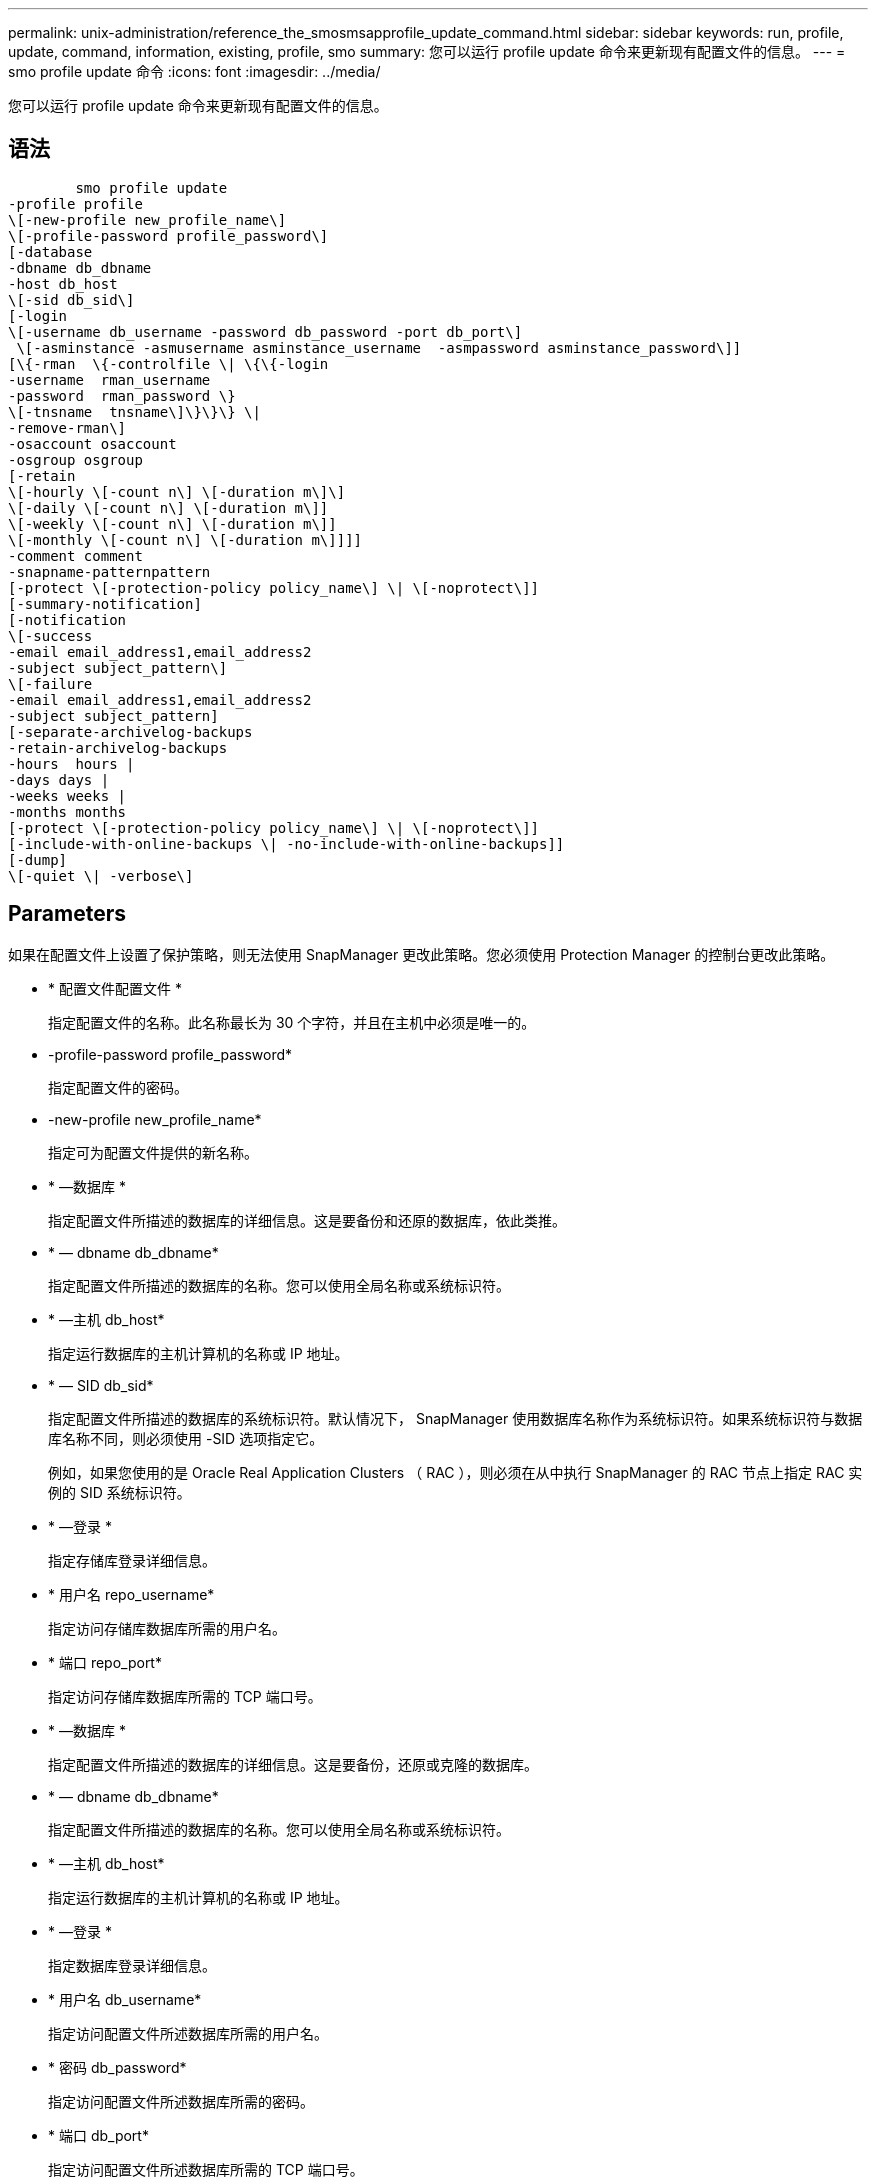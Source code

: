---
permalink: unix-administration/reference_the_smosmsapprofile_update_command.html 
sidebar: sidebar 
keywords: run, profile, update, command, information, existing, profile, smo 
summary: 您可以运行 profile update 命令来更新现有配置文件的信息。 
---
= smo profile update 命令
:icons: font
:imagesdir: ../media/


[role="lead"]
您可以运行 profile update 命令来更新现有配置文件的信息。



== 语法

[listing]
----

        smo profile update
-profile profile
\[-new-profile new_profile_name\]
\[-profile-password profile_password\]
[-database
-dbname db_dbname
-host db_host
\[-sid db_sid\]
[-login
\[-username db_username -password db_password -port db_port\]
 \[-asminstance -asmusername asminstance_username  -asmpassword asminstance_password\]]
[\{-rman  \{-controlfile \| \{\{-login
-username  rman_username
-password  rman_password \}
\[-tnsname  tnsname\]\}\}\} \|
-remove-rman\]
-osaccount osaccount
-osgroup osgroup
[-retain
\[-hourly \[-count n\] \[-duration m\]\]
\[-daily \[-count n\] \[-duration m\]]
\[-weekly \[-count n\] \[-duration m\]]
\[-monthly \[-count n\] \[-duration m\]]]]
-comment comment
-snapname-patternpattern
[-protect \[-protection-policy policy_name\] \| \[-noprotect\]]
[-summary-notification]
[-notification
\[-success
-email email_address1,email_address2
-subject subject_pattern\]
\[-failure
-email email_address1,email_address2
-subject subject_pattern]
[-separate-archivelog-backups
-retain-archivelog-backups
-hours  hours |
-days days |
-weeks weeks |
-months months
[-protect \[-protection-policy policy_name\] \| \[-noprotect\]]
[-include-with-online-backups \| -no-include-with-online-backups]]
[-dump]
\[-quiet \| -verbose\]
----


== Parameters

如果在配置文件上设置了保护策略，则无法使用 SnapManager 更改此策略。您必须使用 Protection Manager 的控制台更改此策略。

* * 配置文件配置文件 *
+
指定配置文件的名称。此名称最长为 30 个字符，并且在主机中必须是唯一的。

* -profile-password profile_password*
+
指定配置文件的密码。

* -new-profile new_profile_name*
+
指定可为配置文件提供的新名称。

* * —数据库 *
+
指定配置文件所描述的数据库的详细信息。这是要备份和还原的数据库，依此类推。

* * — dbname db_dbname*
+
指定配置文件所描述的数据库的名称。您可以使用全局名称或系统标识符。

* * —主机 db_host*
+
指定运行数据库的主机计算机的名称或 IP 地址。

* * — SID db_sid*
+
指定配置文件所描述的数据库的系统标识符。默认情况下， SnapManager 使用数据库名称作为系统标识符。如果系统标识符与数据库名称不同，则必须使用 -SID 选项指定它。

+
例如，如果您使用的是 Oracle Real Application Clusters （ RAC ），则必须在从中执行 SnapManager 的 RAC 节点上指定 RAC 实例的 SID 系统标识符。

* * —登录 *
+
指定存储库登录详细信息。

* * 用户名 repo_username*
+
指定访问存储库数据库所需的用户名。

* * 端口 repo_port*
+
指定访问存储库数据库所需的 TCP 端口号。

* * —数据库 *
+
指定配置文件所描述的数据库的详细信息。这是要备份，还原或克隆的数据库。

* * — dbname db_dbname*
+
指定配置文件所描述的数据库的名称。您可以使用全局名称或系统标识符。

* * —主机 db_host*
+
指定运行数据库的主机计算机的名称或 IP 地址。

* * —登录 *
+
指定数据库登录详细信息。

* * 用户名 db_username*
+
指定访问配置文件所述数据库所需的用户名。

* * 密码 db_password*
+
指定访问配置文件所述数据库所需的密码。

* * 端口 db_port*
+
指定访问配置文件所述数据库所需的 TCP 端口号。

* * — asminstance*
+
指定用于登录到自动存储管理（ Automatic Storage Management ， ASM ）实例的凭据。

* * — asmusername asminstance_username*
+
指定用于登录到 ASM 实例的用户名。

* * — asmpassword asminstance_password*
+
指定用于登录到 ASM 实例的密码。

* * — RMAN*
+
指定 SnapManager 使用 Oracle Recovery Manager （ RMAN ）对备份进行目录编制时使用的详细信息。

* * —控制文件 *
+
指定目标数据库控制文件，而不是目录作为 RMAN 存储库。

* * —登录 *
+
指定 RMAN 登录详细信息。

* * 密码 RMAN_password*
+
指定用于登录到 RMAN 目录的密码。

* * 用户名 RMAN_USERS*
+
指定用于登录到 RMAN 目录的用户名。

* * — tnsname tnsname*
+
指定 tnsnamname 连接名称（在 tsname.ora 文件中定义）。

* * — remove-RMAN*
+
指定删除配置文件上的 RMAN 。

* * — osaccount osaccount*
+
指定 Oracle 数据库用户帐户的名称。SnapManager 使用此帐户执行 Oracle 操作，例如启动和关闭。通常由用户在主机上拥有 Oracle 软件，例如 Oracle 。

* * — osgroup osgroup*
+
指定与 Oracle 帐户关联的 Oracle 数据库组名称。

* * —保留时间为：每小时数（ -countn] ）（ -duration m]] （ -daily ）（ -count n] （ -duration m]] ）（ -weekly （ -count n） （ -duration m]] ）（ -monthly （ -count n） （ -duration m） ）） *
+
指定备份的保留类（每小时，每天，每周，每月）。

+
对于每个保留类，可以指定保留计数或保留期限，也可以同时指定这两者。持续时间以类的单位为单位（例如，小时表示每小时，天数表示每天）。例如，如果用户为每日备份指定的保留期限仅为 7 ，则 SnapManager 不会限制配置文件的每日备份数（因为保留数量为 0 ），但 SnapManager 会自动删除 7 天前创建的每日备份。

* * —注释注释 *
+
指定配置文件的注释。

* * — snapname-pattern 模式 *
+
指定 Snapshot 副本的命名模式。您还可以在所有 Snapshot 副本名称中包括自定义文本，例如，用于高可用性操作的 HAOPS 。您可以在创建配置文件时或创建配置文件后更改 Snapshot 副本命名模式。更新后的模式仅适用于尚未发生的 Snapshot 副本。已存在的 Snapshot 副本会保留先前的 Snapname 模式。您可以在模式文本中使用多个变量。

* * —保护（ -protection-policypolicy_name ） | （ -noprotect]*
+
指示是否应将备份保护到二级存储。

+

NOTE: 如果指定 -protect 时未指定 -protection-policy ，则数据集将没有保护策略。如果在创建配置文件时指定了 -protect 并且未设置 -protection-policy ，则稍后可通过 smo profile update 命令设置该配置文件，或者存储管理员可以使用 Protection Manager 的控制台设置该配置文件。

+
noprotect 选项指定不将配置文件保护到二级存储。

* * —摘要通知 *
+
指定已为现有配置文件启用摘要电子邮件通知。

* * — notification [-success — email e-mail_address1 ， e-mail address2 -Subject Subject_Pattern]*
+
为现有配置文件启用电子邮件通知，以便在 SnapManager 操作成功时收件人可以收到电子邮件。您必须输入一个或多个电子邮件地址以发送电子邮件警报，并输入现有配置文件的电子邮件主题模式。

+
您可以在更新配置文件时更改主题文本，也可以包括自定义主题文本。更新后的主题仅适用于未发送的电子邮件。您可以对电子邮件主题使用多个变量。

* * — notification [-failure -email e-mail_address1 ， e-mail2 -Subject Subject_Pattern]*
+
为现有配置文件启用电子邮件通知，以便在 SnapManager 操作失败时收件人可以收到电子邮件。您必须输入一个或多个电子邮件地址以发送电子邮件警报，并输入现有配置文件的电子邮件主题模式。

+
您可以在更新配置文件时更改主题文本，也可以包括自定义主题文本。更新后的主题仅适用于未发送的电子邮件。您可以对电子邮件主题使用多个变量。

* *-separate archivelog-backups*
+
将归档日志备份与数据文件备份分隔开。这是一个可选参数，您可以在创建配置文件时提供。使用此选项分隔备份后，您可以创建仅数据文件备份或仅归档日志备份。

* -retain-archivelog-backups -hours | -daysdays | -weeksweeksweeks| -monthsmonths*
+
指定根据归档日志保留期限（每小时，每天，每周，每月）保留归档日志备份。

* * —保护（ -protection-policypolicy_name ） | -noprotect*
+
指定根据归档日志保护策略保护归档日志文件。

+
指定不使用 -noprotect 选项保护归档日志文件。

* *-include-with 联机备份 | -no-include-with -online backup*
+
指定归档日志备份与联机数据库备份一起包含。

+
指定归档日志备份不会与联机数据库备份一起包含。

* * —转储 *
+
指定在成功执行配置文件创建操作后收集转储文件。

* * —静默 *
+
在控制台中仅显示错误消息。默认情况下会显示错误和警告消息。

* * —详细 *
+
在控制台中显示错误，警告和信息性消息。





== 示例

以下示例将更改配置文件所述数据库的登录信息，并为此配置文件配置电子邮件通知：

[listing]
----
smo profile update -profile SALES1 -database -dbname SALESDB
 -sid SALESDB -login -username admin2 -password d4jPe7bw -port 1521
-host server1 -profile-notification -success -e-mail Preston.Davis@org.com -subject success
Operation Id [8abc01ec0e78ec33010e78ec3b410001] succeeded.
----
* 相关信息 *

xref:task_changing_profile_passwords.adoc[更改配置文件密码]

xref:concept_how_snapmanager_retains_backups_on_the_local_storage.adoc[SnapManager 如何在本地存储上保留备份]
